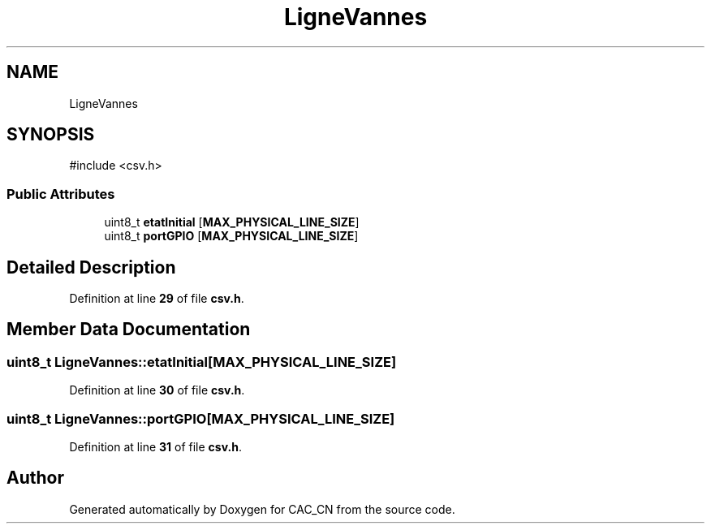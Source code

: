 .TH "LigneVannes" 3 "Version 1.1" "CAC_CN" \" -*- nroff -*-
.ad l
.nh
.SH NAME
LigneVannes
.SH SYNOPSIS
.br
.PP
.PP
\fR#include <csv\&.h>\fP
.SS "Public Attributes"

.in +1c
.ti -1c
.RI "uint8_t \fBetatInitial\fP [\fBMAX_PHYSICAL_LINE_SIZE\fP]"
.br
.ti -1c
.RI "uint8_t \fBportGPIO\fP [\fBMAX_PHYSICAL_LINE_SIZE\fP]"
.br
.in -1c
.SH "Detailed Description"
.PP 
Definition at line \fB29\fP of file \fBcsv\&.h\fP\&.
.SH "Member Data Documentation"
.PP 
.SS "uint8_t LigneVannes::etatInitial[\fBMAX_PHYSICAL_LINE_SIZE\fP]"

.PP
Definition at line \fB30\fP of file \fBcsv\&.h\fP\&.
.SS "uint8_t LigneVannes::portGPIO[\fBMAX_PHYSICAL_LINE_SIZE\fP]"

.PP
Definition at line \fB31\fP of file \fBcsv\&.h\fP\&.

.SH "Author"
.PP 
Generated automatically by Doxygen for CAC_CN from the source code\&.
